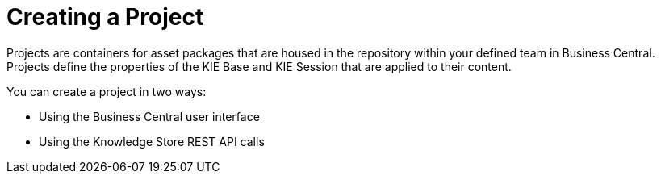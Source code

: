 [[_project_create_con]]

= Creating a Project

Projects are containers for asset packages that are housed in the repository within your defined team in Business Central. Projects define the properties of the KIE Base and KIE Session that are applied to their content.

You can create a project in two ways:

* Using the Business Central user interface
* Using the Knowledge Store REST API calls

